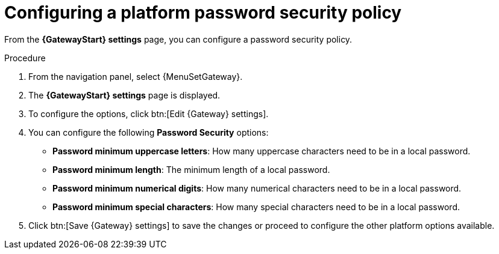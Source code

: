 [id="proc-settings-gw-password-security"]

= Configuring a platform password security policy

//Content divided into multiple procedures to address issue AAP-30592

From the *{GatewayStart} settings* page, you can configure a password security policy.

.Procedure
. From the navigation panel, select {MenuSetGateway}.
. The *{GatewayStart} settings* page is displayed. 
. To configure the options, click btn:[Edit {Gateway} settings].
. You can configure the following *Password Security* options:
+
* *Password minimum uppercase letters*: How many uppercase characters need to be in a local password.
* *Password minimum length*: The minimum length of a local password.
* *Password minimum numerical digits*: How many numerical characters need to be in a local password.
* *Password minimum special characters*: How many special characters need to be in a local password.
+
. Click btn:[Save {Gateway} settings] to save the changes or proceed to configure the other platform options available.

